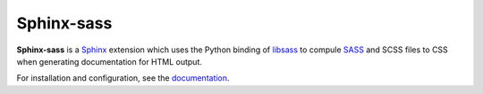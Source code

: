 |Package-name|
==============

|license| |build status| |coverage|

|Package-name| is a |Sphinx| extension
which uses the Python binding of |libsass-python|
to compule |SASS| and SCSS files to CSS
when generating documentation for HTML output.

For installation and configuration,
see the `documentation <https://mwibrow.github.io/sphinx-sass/>`_.


.. |Package-name| replace:: **Sphinx-sass**

.. |package-name| replace:: **sphinx-sass**

.. |sphinx| replace:: Sphinx_
.. _Sphinx: https://www.sphinx-doc.org/en/master/

.. |sass| replace:: SASS_
.. _SASS: https://sass-lang.com/

.. |libsass-python| replace:: libsass_
.. _libsass: https://github.com/sass/libsass-python

.. |build status| image:: https://travis-ci.org/mwibrow/sphinx-sass.svg?branch=master
    :target: https://travis-ci.org/mwibrow/sphinx-sass

.. |coverage| image:: https://codecov.io/gh/mwibrow/sphinx-sass/branch/master/graph/badge.svg
  :target: https://codecov.io/gh/mwibrow/sphinx-sass

.. |license| image:: 	https://img.shields.io/github/license/mwibrow/sphinx-sass.svg
  :target: LICENSE